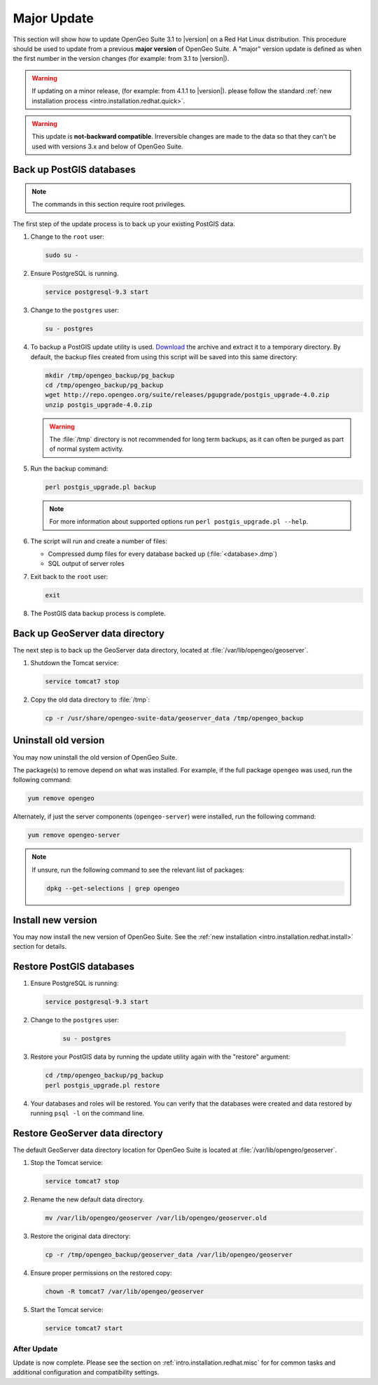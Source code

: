 .. _intro.installation.redhat.update:

Major Update
============

This section will show how to update OpenGeo Suite 3.1 to |version| on a Red Hat Linux distribution. This procedure should be used to update from a previous **major version** of OpenGeo Suite. A "major" version update is defined as when the first number in the version changes (for example: from 3.1 to |version|).

.. warning:: If updating on a minor release, (for example: from 4.1.1 to |version|). please follow the standard :ref:`new installation process <intro.installation.redhat.quick>`.

.. warning:: This update is **not-backward compatible**. Irreversible changes are made to the data so that they can't be used with versions 3.x and below of OpenGeo Suite.

Back up PostGIS databases
~~~~~~~~~~~~~~~~~~~~~~~~~

.. note:: The commands in this section require root privileges. 

The first step of the update process is to back up your existing PostGIS data. 

#. Change to the ``root`` user:

   .. code-block:: bash

      sudo su - 

#. Ensure PostgreSQL is running.

   .. code-block:: bash

      service postgresql-9.3 start

#. Change to the ``postgres`` user:

   .. code-block:: bash

      su - postgres

#. To backup a PostGIS update utility is used. `Download <http://repo.opengeo.org/suite/releases/pgupgrade/postgis_upgrade-4.0.zip>`_  the archive and extract it to a temporary directory. By default, the backup files created from using this script will be saved into this same directory:

   .. code-block:: console

      mkdir /tmp/opengeo_backup/pg_backup
      cd /tmp/opengeo_backup/pg_backup
      wget http://repo.opengeo.org/suite/releases/pgupgrade/postgis_upgrade-4.0.zip
      unzip postgis_upgrade-4.0.zip

   .. warning:: The :file:`/tmp` directory is not recommended for long term backups, as it can often be purged as part of normal system activity.

#. Run the backup command:

   .. code-block:: console

      perl postgis_upgrade.pl backup 

   .. note:: For more information about supported options run ``perl postgis_upgrade.pl --help``. 

#. The script will run and create a number of files:

   * Compressed dump files for every database backed up (:file:`<database>.dmp`)
   * SQL output of server roles

#. Exit back to the ``root`` user:

   .. code-block:: bash

      exit

#. The PostGIS data backup process is complete. 

Back up GeoServer data directory
~~~~~~~~~~~~~~~~~~~~~~~~~~~~~~~~

The next step is to back up the GeoServer data directory, located at :file:`/var/lib/opengeo/geoserver`. 

#. Shutdown the Tomcat service:

   .. code-block:: bash

      service tomcat7 stop

#. Copy the old data directory to :file:`/tmp`:

   .. code-block:: bash

      cp -r /usr/share/opengeo-suite-data/geoserver_data /tmp/opengeo_backup

Uninstall old version
~~~~~~~~~~~~~~~~~~~~~

You may now uninstall the old version of OpenGeo Suite.

The package(s) to remove depend on what was installed. For example, if the full package ``opengeo`` was used, run the following command:

.. code-block:: bash

   yum remove opengeo

Alternately, if just the server components (``opengeo-server``) were installed, run the following command:

.. code-block:: bash

   yum remove opengeo-server

.. note:: If unsure, run the following command to see the relevant list of packages:

   .. code-block:: bash

      dpkg --get-selections | grep opengeo 

Install new version
~~~~~~~~~~~~~~~~~~~

You may now install the new version of OpenGeo Suite. See the :ref:`new installation <intro.installation.redhat.install>` section for details.

Restore PostGIS databases
~~~~~~~~~~~~~~~~~~~~~~~~~

#. Ensure PostgreSQL is running:

   .. code-block:: bash

      service postgresql-9.3 start

#. Change to the ``postgres`` user:

    .. code-block:: console
 
       su - postgres

#. Restore your PostGIS data by running the update utility again with the "restore" argument:

   .. code-block:: console

      cd /tmp/opengeo_backup/pg_backup
      perl postgis_upgrade.pl restore 

#. Your databases and roles will be restored. You can verify that the databases were created and data restored by running ``psql -l`` on the command line.

Restore GeoServer data directory
~~~~~~~~~~~~~~~~~~~~~~~~~~~~~~~~

The default GeoServer data directory location for OpenGeo Suite is located at :file:`/var/lib/opengeo/geoserver`. 

#. Stop the Tomcat service:

   .. code-block:: bash

      service tomcat7 stop

#. Rename the new default data directory.

   .. code-block:: bash

      mv /var/lib/opengeo/geoserver /var/lib/opengeo/geoserver.old

#. Restore the original data directory:

   .. code-block:: console

      cp -r /tmp/opengeo_backup/geoserver_data /var/lib/opengeo/geoserver

#. Ensure proper permissions on the restored copy:

   .. code-block:: console

      chown -R tomcat7 /var/lib/opengeo/geoserver

#. Start the Tomcat service:

   .. code-block:: bash

      service tomcat7 start

After Update
------------

Update is now complete. Please see the section on :ref:`intro.installation.redhat.misc` for for common tasks and additional configuration and compatibility settings.
